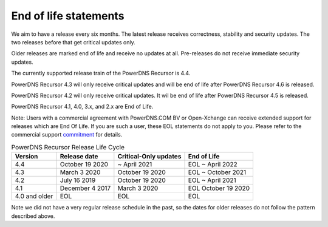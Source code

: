 .. _eol:

End of life statements
======================

We aim to have a release every six months.
The latest release receives correctness, stability and security updates.
The two releases before that get critical updates only.

Older releases are marked end of life and receive no updates at all.
Pre-releases do not receive immediate security updates.

The currently supported release train of the PowerDNS Recursor is 4.4.

PowerDNS Recursor 4.3 will only receive critical updates and will be
end of life after PowerDNS Recursor 4.6 is released.

PowerDNS Recursor 4.2 will only receive critical updates. It
wil be end of life after PowerDNS Recursor 4.5 is released.

PowerDNS Recursor 4.1, 4.0, 3.x, and 2.x are End of Life.

Note: Users with a commercial agreement with PowerDNS.COM BV or Open-Xchange
can receive extended support for releases which are End Of Life. If you are
such a user, these EOL statements do not apply to you.
Please refer to the commercial support `commitment
<https://oxpedia.org/wiki/index.php?title=PowerDNS:Version_Support_Commitment>`_
for details.

.. list-table:: PowerDNS Recursor Release Life Cycle
   :header-rows: 1

   * - Version
     - Release date
     - Critical-Only updates
     - End of Life
   * - 4.4
     - October 19 2020
     - ~ April 2021
     - EOL ~ April 2022
   * - 4.3
     - March 3 2020
     - October 19 2020
     - EOL ~ October 2021
   * - 4.2
     - July 16 2019
     - October 19 2020
     - EOL ~ April 2021
   * - 4.1
     - December 4 2017
     - March 3 2020
     - EOL October 19 2020
   * - 4.0 and older
     - EOL
     - EOL
     - EOL

Note we did not have a very regular release schedule in the past,
so the dates for older releases do not follow the pattern described  above.
 
